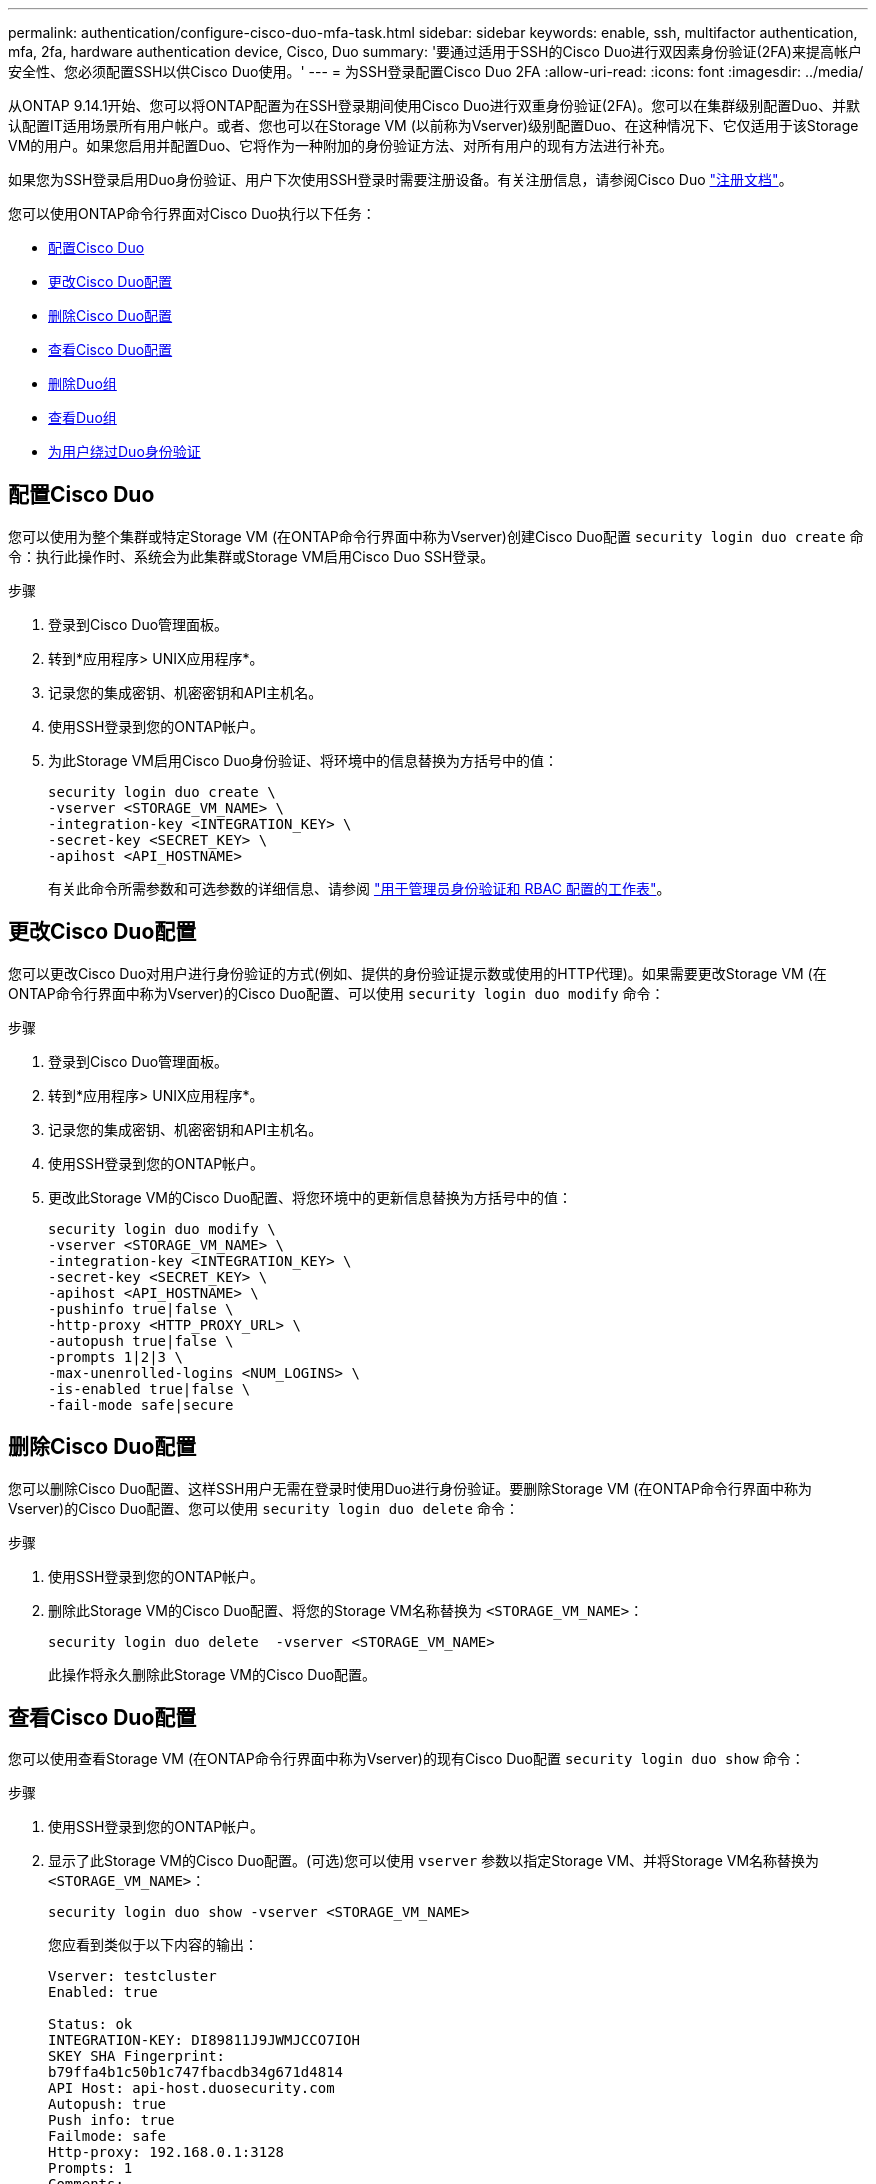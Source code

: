 ---
permalink: authentication/configure-cisco-duo-mfa-task.html 
sidebar: sidebar 
keywords: enable, ssh, multifactor authentication, mfa, 2fa, hardware authentication device, Cisco, Duo 
summary: '要通过适用于SSH的Cisco Duo进行双因素身份验证(2FA)来提高帐户安全性、您必须配置SSH以供Cisco Duo使用。' 
---
= 为SSH登录配置Cisco Duo 2FA
:allow-uri-read: 
:icons: font
:imagesdir: ../media/


[role="lead"]
从ONTAP 9.14.1开始、您可以将ONTAP配置为在SSH登录期间使用Cisco Duo进行双重身份验证(2FA)。您可以在集群级别配置Duo、并默认配置IT适用场景所有用户帐户。或者、您也可以在Storage VM (以前称为Vserver)级别配置Duo、在这种情况下、它仅适用于该Storage VM的用户。如果您启用并配置Duo、它将作为一种附加的身份验证方法、对所有用户的现有方法进行补充。

如果您为SSH登录启用Duo身份验证、用户下次使用SSH登录时需要注册设备。有关注册信息，请参阅Cisco Duo https://guide.duo.com/add-device["注册文档"^]。

您可以使用ONTAP命令行界面对Cisco Duo执行以下任务：

* <<配置Cisco Duo>>
* <<更改Cisco Duo配置>>
* <<删除Cisco Duo配置>>
* <<查看Cisco Duo配置>>
* <<删除Duo组>>
* <<查看Duo组>>
* <<为用户绕过Duo身份验证>>




== 配置Cisco Duo

您可以使用为整个集群或特定Storage VM (在ONTAP命令行界面中称为Vserver)创建Cisco Duo配置 `security login duo create` 命令：执行此操作时、系统会为此集群或Storage VM启用Cisco Duo SSH登录。

.步骤
. 登录到Cisco Duo管理面板。
. 转到*应用程序> UNIX应用程序*。
. 记录您的集成密钥、机密密钥和API主机名。
. 使用SSH登录到您的ONTAP帐户。
. 为此Storage VM启用Cisco Duo身份验证、将环境中的信息替换为方括号中的值：
+
[source, cli]
----
security login duo create \
-vserver <STORAGE_VM_NAME> \
-integration-key <INTEGRATION_KEY> \
-secret-key <SECRET_KEY> \
-apihost <API_HOSTNAME>
----
+
有关此命令所需参数和可选参数的详细信息、请参阅 link:config-worksheets-reference.html["用于管理员身份验证和 RBAC 配置的工作表"^]。





== 更改Cisco Duo配置

您可以更改Cisco Duo对用户进行身份验证的方式(例如、提供的身份验证提示数或使用的HTTP代理)。如果需要更改Storage VM (在ONTAP命令行界面中称为Vserver)的Cisco Duo配置、可以使用 `security login duo modify` 命令：

.步骤
. 登录到Cisco Duo管理面板。
. 转到*应用程序> UNIX应用程序*。
. 记录您的集成密钥、机密密钥和API主机名。
. 使用SSH登录到您的ONTAP帐户。
. 更改此Storage VM的Cisco Duo配置、将您环境中的更新信息替换为方括号中的值：
+
[source, cli]
----
security login duo modify \
-vserver <STORAGE_VM_NAME> \
-integration-key <INTEGRATION_KEY> \
-secret-key <SECRET_KEY> \
-apihost <API_HOSTNAME> \
-pushinfo true|false \
-http-proxy <HTTP_PROXY_URL> \
-autopush true|false \
-prompts 1|2|3 \
-max-unenrolled-logins <NUM_LOGINS> \
-is-enabled true|false \
-fail-mode safe|secure
----




== 删除Cisco Duo配置

您可以删除Cisco Duo配置、这样SSH用户无需在登录时使用Duo进行身份验证。要删除Storage VM (在ONTAP命令行界面中称为Vserver)的Cisco Duo配置、您可以使用 `security login duo delete` 命令：

.步骤
. 使用SSH登录到您的ONTAP帐户。
. 删除此Storage VM的Cisco Duo配置、将您的Storage VM名称替换为 `<STORAGE_VM_NAME>`：
+
[source, cli]
----
security login duo delete  -vserver <STORAGE_VM_NAME>
----
+
此操作将永久删除此Storage VM的Cisco Duo配置。





== 查看Cisco Duo配置

您可以使用查看Storage VM (在ONTAP命令行界面中称为Vserver)的现有Cisco Duo配置 `security login duo show` 命令：

.步骤
. 使用SSH登录到您的ONTAP帐户。
. 显示了此Storage VM的Cisco Duo配置。(可选)您可以使用 `vserver` 参数以指定Storage VM、并将Storage VM名称替换为 `<STORAGE_VM_NAME>`：
+
[source, cli]
----
security login duo show -vserver <STORAGE_VM_NAME>
----
+
您应看到类似于以下内容的输出：

+
[source, cli]
----
Vserver: testcluster
Enabled: true

Status: ok
INTEGRATION-KEY: DI89811J9JWMJCCO7IOH
SKEY SHA Fingerprint:
b79ffa4b1c50b1c747fbacdb34g671d4814
API Host: api-host.duosecurity.com
Autopush: true
Push info: true
Failmode: safe
Http-proxy: 192.168.0.1:3128
Prompts: 1
Comments: -
----




== 创建Duo组

您可以指示Cisco Duo在Duo身份验证过程中仅包括特定Active Directory、LDAP或本地用户组中的用户。如果您创建Duo组、则只会提示该组中的用户进行Duo身份验证。您可以使用创建Duo组 `security login duo group create` 命令：创建组时、您可以选择从Duo身份验证过程中排除该组中的特定用户。

.步骤
. 使用SSH登录到您的ONTAP帐户。
. 创建Duo组、将环境中的信息替换为方括号中的值。如果省略 `-vserver` 参数、则在集群级别创建组：
+
[source, cli]
----
security login duo group create -vserver <STORAGE_VM_NAME> -group-name <GROUP_NAME> -exclude-users <USER1, USER2>
----
+
Duo组的名称必须与Active Directory、LDAP或本地组匹配。使用可选指定的用户 `-exclude-users` 参数不会包含在Duo身份验证过程中。





== 查看Duo组

您可以使用查看现有Cisco Duo组条目 `security login duo group show` 命令：

.步骤
. 使用SSH登录到您的ONTAP帐户。
. 显示Duo组条目、将环境中的信息替换为方括号中的值。如果省略 `-vserver` 参数中、组将在集群级别显示：
+
[source, cli]
----
security login duo group show -vserver <STORAGE_VM_NAME> -group-name <GROUP_NAME> -exclude-users <USER1, USER2>
----
+
Duo组的名称必须与Active Directory、LDAP或本地组匹配。使用可选指定的用户 `-exclude-users` 参数将不会显示。





== 删除Duo组

您可以使用删除Duo组条目 `security login duo group delete` 命令：如果删除组、则该组中的用户将不再包括在Duo身份验证过程中。

.步骤
. 使用SSH登录到您的ONTAP帐户。
. 删除Duo组条目、将环境中的信息替换为方括号中的值。如果省略 `-vserver` 参数、则组将在集群级别删除：
+
[source, cli]
----
security login duo group delete -vserver <STORAGE_VM_NAME> -group-name <GROUP_NAME>
----
+
Duo组的名称必须与Active Directory、LDAP或本地组匹配。





== 为用户绕过Duo身份验证

您可以从Duo SSH身份验证过程中排除所有用户或特定用户。



=== 排除所有Duo用户

您可以为所有用户禁用Cisco Duo SSH身份验证。

.步骤
. 使用SSH登录到您的ONTAP帐户。
. 为SSH用户禁用Cisco Duo身份验证、并将Vserver名称替换为 `<STORAGE_VM_NAME>`：
+
[source, cli]
----
security login duo -vserver <STORAGE_VM_NAME> -is-duo-enabled-false
----




=== 排除Duo组用户

您可以从Duo SSH身份验证过程中排除属于Duo组的某些用户。

.步骤
. 使用SSH登录到您的ONTAP帐户。
. 为组中的特定用户禁用Cisco Duo身份验证。将组名称和要排除的用户列表替换为方括号中的值：
+
[source, cli]
----
security login group modify -group-name <GROUP_NAME> -exclude-users <USER1, USER2>
----
+
Duo组的名称必须与Active Directory、LDAP或本地组匹配。使用指定的用户 `-exclude-users` 参数不会包含在Duo身份验证过程中。





=== 排除本地Duo用户

您可以使用Cisco Duo管理面板排除特定本地用户使用Duo身份验证。有关说明，请参见 https://duo.com/docs/administration-users#changing-user-status["Cisco Duo文档"^]。
